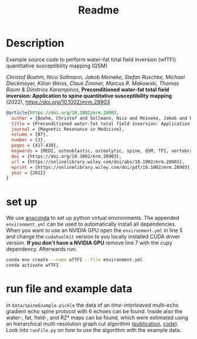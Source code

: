 #+TITLE: Readme

* Description

Example source code to perform water--fat total field inversion (wfTFI)
quantitative susceptibility mapping (QSM)

/Christof Boehm, Nico Sollmann, Jakob Meineke, Stefan Ruschke, Michael/
/Dieckmeyer, Kilian Weiss, Claus Zimmer, Marcus R. Makowski, Thomas Baum &/
/Dimitrios Karampinos/, *Preconditioned water-fat total field inversion:
Application to spine quantitative susceptibility mapping* (2022),
[[https://doi.org/10.1002/mrm.28903]]

#+begin_src bibtex
@article{https://doi.org/10.1002/mrm.28903,
  author = {Boehm, Christof and Sollmann, Nico and Meineke, Jakob and Ruschke, Stefan and Dieckmeyer, Michael and Weiss, Kilian and Zimmer, Claus and Makowski, Marcus R. and Baum, Thomas and Karampinos, Dimitrios C.},
  title = {Preconditioned water-fat total field inversion: Application to spine quantitative susceptibility mapping},
  journal = {Magnetic Resonance in Medicine},
  volume = {87},
  number = {1},
  pages = {417-430},
  keywords = {MEDI, osteoblastic, osteolytic, spine, QSM, TFI, vertebral metastases},
  doi = {https://doi.org/10.1002/mrm.28903},
  url = {https://onlinelibrary.wiley.com/doi/abs/10.1002/mrm.28903},
  eprint = {https://onlinelibrary.wiley.com/doi/pdf/10.1002/mrm.28903},
  year = {2022}
}
#+end_src

* set up
  We use [[https://www.anaconda.com/][anaconda]] to set up python virtual environments. The appended
  =environment.yml= can be used to automatically install all dependencies. When
  you want to use an NVIDIA GPU open the =environment.yml= in line 5 and change
  the =cudatoolkit= version to you locally installed CUDA driver version. *If
  you don't have a NVIDIA GPU* remove line 7 with the cupy dependency.
  Afterwards run:
  #+begin_src sh
conda env create --name wfTFI --file environment.yml
conda activate wfTFI
  #+end_src

* run file and example data
in =data/spineExample.pickle= the data of an [[ https://doi.org/10.1002/mrm.26485][time-interleaved]] multi-echo
gradient echo spine protocol with 6 echoes can be found. Inside also the water-,
fat, field-, and R2* maps can be found, which were estimated using an
hierarchical multi-resolution graph cut algorithm ([[https://ieeexplore.ieee.org/document/9788478][publication]], [[https://github.com/BMRRgroup/fieldmapping-hmrGC][code]]).
Look into =runFile.py= on how to use the algorithm with the example data.
